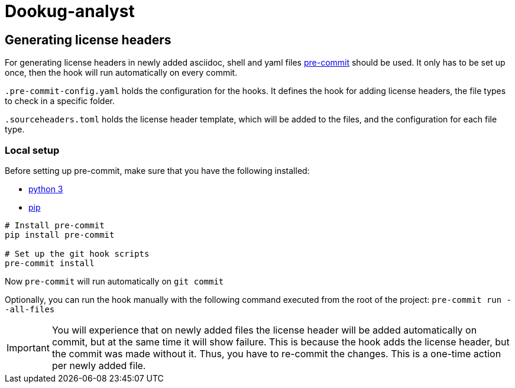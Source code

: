 = Dookug-analyst

== Generating license headers

For generating license headers in newly added asciidoc, shell and yaml files https://pre-commit.com/[pre-commit] should be used.
It only has to be set up once, then the hook will run automatically on every commit.

`.pre-commit-config.yaml` holds the configuration for the hooks.
It defines the hook for adding license headers, the file types to check in a specific folder.

`.sourceheaders.toml` holds the license header template, which will be added to the files, and the configuration for each file type.

=== Local setup

Before setting up pre-commit, make sure that you have the following installed:

* https://www.python.org/[python 3]
* https://pypi.org/project/pip/[pip]

[source, bash]
----
# Install pre-commit
pip install pre-commit

# Set up the git hook scripts
pre-commit install
----

Now `pre-commit` will run automatically on `git commit`

Optionally, you can run the hook manually with the following command executed from the root of the project: `pre-commit run --all-files`

IMPORTANT: You will experience that on newly added files the license header will be added automatically on commit,
but at the same time it will show failure. This is because the hook adds the license header, but the commit was made without it.
Thus, you have to re-commit the changes. This is a one-time action per newly added file.